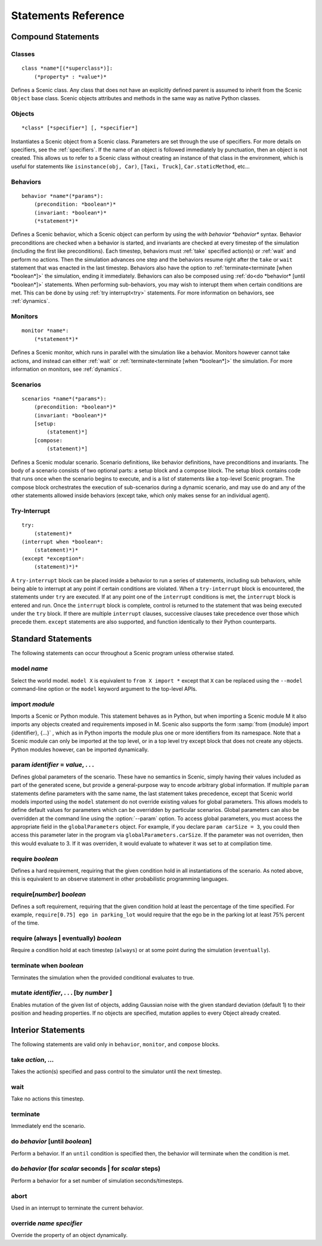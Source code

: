..  _statements:

***********************************
Statements Reference
***********************************

Compound Statements
===================

.. _class:

Classes
-------

::

    class *name*[(*superclass*)]:
        (*property* : *value*)*

Defines a Scenic class. Any class that does not have an explicitly defined parent is assumed to inherit from the Scenic ``Object`` base class. Scenic objects attributes and methods in the same way as native Python classes.

.. _object:

Objects
-------

::

    *class* [*specifier*] [, *specifier*]

Instantiates a Scenic object from a Scenic class. Parameters are set through the use of specifiers. For more details on specifiers, see the :ref:`specifiers`. If the name of an object is followed immediately by punctuation, then an object is not created. This allows us to refer to a Scenic class without creating an instance of that class in the environment, which is useful for statements like ``isinstance(obj, Car)``, ``[Taxi, Truck]``, ``Car.staticMethod``, etc...

.. _behavior:

Behaviors
---------

::

    behavior *name*(*params*):
        (precondition: *boolean*)*
        (invariant: *boolean*)*
        (*statement*)*

Defines a Scenic behavior, which a Scenic object can perform by using the `with behavior *behavior*` syntax. Behavior preconditions are checked when a behavior is started, and invariants are checked at every timestep of the simulation (including the first like preconditions). Each timestep, behaviors must :ref:`take` specified action(s) or :ref:`wait` and perform no actions. Then the simulation advances one step and the behaviors resume right after the ``take`` or ``wait`` statement that was enacted in the last timestep. Behaviors also have the option to :ref:`terminate<terminate [when *boolean*]>` the simulation, ending it immediately. Behaviors can also be composed using :ref:`do<do *behavior* [until *boolean*]>` statements. When performing sub-behaviors, you may wish to interupt them when certain conditions are met. This can be done by using :ref:`try interrupt<try>` statements. For more information on behaviors, see :ref:`dynamics`.

.. _monitor:

Monitors
-------------------

::

    monitor *name*:
        (*statement*)*

Defines a Scenic monitor, which runs in parallel with the simulation like a behavior. Monitors however cannot take actions, and instead can either :ref:`wait` or :ref:`terminate<terminate [when *boolean*]>` the simulation. For more information on monitors, see :ref:`dynamics`.

.. _scenario:

Scenarios
--------------------

::

    scenarios *name*(*params*):
        (precondition: *boolean*)*
        (invariant: *boolean*)*
        [setup:
            (statement)*]
        [compose:
            (statement)*]

Defines a Scenic modular scenario. Scenario definitions, like behavior definitions, have preconditions and invariants. The body of a scenario consists of two optional parts: a setup block and a compose block. The setup block contains code that runs once when the scenario begins to execute, and is a list of statements like a top-level Scenic program. The compose block orchestrates the execution of sub-scenarios during a dynamic scenario, and may use do and any of the other statements allowed inside behaviors (except take, which only makes sense for an individual agent).

.. _try:
Try-Interrupt
--------------------

::

    try:
        (statement)*
    (interrupt when *boolean*:
        (statement)*)*
    (except *exception*:
        (statement)*)*

A ``try-interrupt`` block can be placed inside a behavior to run a series of statements, including sub behaviors, while being able to interrupt at any point if certain conditions are violated. When a ``try-interrupt`` block is encountered, the statements under ``try`` are executed. If at any point one of the ``interrupt`` conditions is met, the ``interrupt`` block is entered and run. Once the ``interrupt`` block is complete, control is returned to the statement that was being executed under the ``try`` block. If there are multiple ``interrupt`` clauses, successive clauses take precedence over those which precede them. ``except`` statements are also supported, and function identically to their Python counterparts.

Standard Statements
===================

The following statements can occur throughout a Scenic program unless otherwise stated.

.. _model *name*:
model *name*
------------
Select the world model. ``model X`` is equivalent to ``from X import *`` except that ``X`` can be replaced using the ``--model`` command-line option or the ``model`` keyword argument to the top-level APIs. 

.. _import *module*:

import *module*
----------------
Imports a Scenic or Python module. This statement behaves as in Python, but when importing a Scenic module M it also imports any objects created and requirements imposed in M. Scenic also supports the form :samp:`from {module} import {identifier}, {...}` , which as in Python imports the module plus one or more identifiers from its namespace. Note that a Scenic module can only be imported at the top level, or in a top level try except block that does not create any objects. Python modules however, can be imported dynamically.

.. _param *identifier* = *value*, . . .:

param *identifier* = *value*, . . .
---------------------------------------
Defines global parameters of the scenario. These have no semantics in Scenic, simply having their values included as part of the generated scene, but provide a general-purpose way to encode arbitrary global information.
If multiple ``param`` statements define parameters with the same name, the last statement takes precedence, except that Scenic world models imported using the ``model`` statement do not override existing values for global parameters.
This allows models to define default values for parameters which can be overridden by particular scenarios.
Global parameters can also be overridden at the command line using the :option:`--param` option.
To access global parameters, you must access the appropriate field in the ``globalParameters`` object. For example, if you declare ``param carSize = 3``, you could then access this parameter later in the program via ``globalParameters.carSize``. If the parameter was not overriden, then this would evaluate to 3. If it was overriden, it would evaluate to whatever it was set to at compilation time.

.. _require *boolean*:

require *boolean*
------------------
Defines a hard requirement, requiring that the given condition hold in all instantiations of the scenario. As noted above, this is equivalent to an observe statement in other probabilistic programming languages.

.. _require[*number*] **

require[*number*] *boolean*
---------------------------
Defines a soft requirement, requiring that the given condition hold at least the percentage of the time specified. For example, ``require[0.75] ego in parking_lot`` would require that the ego be in the parking lot at least 75% percent of the time.

.. _require (always | eventually) *boolean*:

require (always | eventually) *boolean*
---------------------------------------
Require a condition hold at each timestep (``always``) or at some point during the simulation (``eventually``).

.. _terminate [when *boolean*]:

terminate when *boolean*
--------------------------
Terminates the simulation when the provided conditional evaluates to true.

.. _mutate *identifier*, . . . [by *number* ]:

mutate *identifier*, . . . [by *number* ]
------------------------------------------
Enables mutation of the given list of objects, adding Gaussian noise with the given standard deviation (default 1) to their position and heading properties. If no objects are specified, mutation applies to every Object already created.

Interior Statements
===================

The following statements are valid only in ``behavior``, ``monitor``, and ``compose`` blocks.

.. _take *action*, ...:

take *action*, ...
------------------
Takes the action(s) specified and pass control to the simulator until the next timestep.

.. _wait:

wait
----
Take no actions this timestep.

.. _terminate:

terminate
---------
Immediately end the scenario.

.. _do *behavior* [until *boolean*]:

do *behavior* [until *boolean*]
-------------------------------
Perform a behavior. If an ``until`` condition is specified then, the behavior will terminate when the condition is met.

.. _do *behavior* (for *scalar* seconds | for *scalar* steps):

do *behavior* (for *scalar* seconds | for *scalar* steps)
---------------------------------------------------------
Perform a behavior for a set number of simulation seconds/timesteps.

.. _abort:

abort
-----
Used in an interrupt to terminate the current behavior.

.. _override *name* *specifier*:

override *name* *specifier*
---------------------------
Override the property of an object dynamically.
